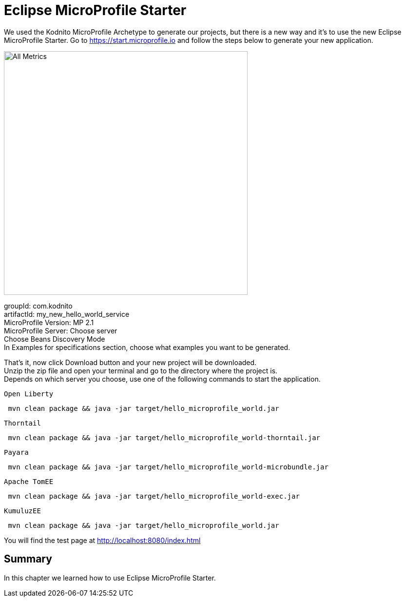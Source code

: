 = Eclipse MicroProfile Starter

We used the Kodnito MicroProfile Archetype to generate our projects, but there is a new way and it's to use the new Eclipse MicroProfile Starter.
Go to https://start.microprofile.io and follow the steps below to generate your new application.

image:../images/eclipse-microprofile-starter.png[All Metrics, 500,500, align="center"]

groupId: com.kodnito + 
artifactId: my_new_hello_world_service + 
MicroProfile Version: MP 2.1 + 
MicroProfile Server: Choose server + 
Choose Beans Discovery Mode + 
In Examples for specifications section, choose what examples you want to be generated.

That's it, now click Download button and your new project will be downloaded. + 
Unzip the zip file and open your terminal and go to the directory where the project is. + 
Depends on which server you choose, use one of the following commands to start the application. 

`Open Liberty`
[source, bash]
----
 mvn clean package && java -jar target/hello_microprofile_world.jar
----

`Thorntail`
[source, bash]
----
 mvn clean package && java -jar target/hello_microprofile_world-thorntail.jar
----

`Payara`
[source, bash]
----
 mvn clean package && java -jar target/hello_microprofile_world-microbundle.jar
----

`Apache TomEE`
[source, bash]
----
 mvn clean package && java -jar target/hello_microprofile_world-exec.jar
----

`KumuluzEE`
[source, bash]
----
 mvn clean package && java -jar target/hello_microprofile_world.jar
----

You will find the test page at http://localhost:8080/index.html

== Summary
In this chapter we learned how to use Eclipse MicroProfile Starter.